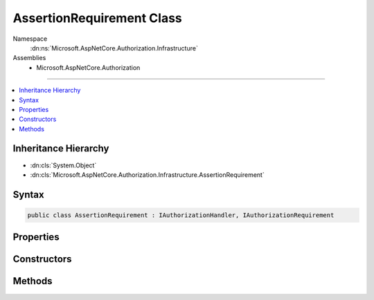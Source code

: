 

AssertionRequirement Class
==========================





Namespace
    :dn:ns:`Microsoft.AspNetCore.Authorization.Infrastructure`
Assemblies
    * Microsoft.AspNetCore.Authorization

----

.. contents::
   :local:



Inheritance Hierarchy
---------------------


* :dn:cls:`System.Object`
* :dn:cls:`Microsoft.AspNetCore.Authorization.Infrastructure.AssertionRequirement`








Syntax
------

.. code-block:: csharp

    public class AssertionRequirement : IAuthorizationHandler, IAuthorizationRequirement








.. dn:class:: Microsoft.AspNetCore.Authorization.Infrastructure.AssertionRequirement
    :hidden:

.. dn:class:: Microsoft.AspNetCore.Authorization.Infrastructure.AssertionRequirement

Properties
----------

.. dn:class:: Microsoft.AspNetCore.Authorization.Infrastructure.AssertionRequirement
    :noindex:
    :hidden:

    
    .. dn:property:: Microsoft.AspNetCore.Authorization.Infrastructure.AssertionRequirement.Handler
    
        
    
        
        Function that is called to handle this requirement
    
        
        :rtype: System.Func<System.Func`2>{Microsoft.AspNetCore.Authorization.AuthorizationContext<Microsoft.AspNetCore.Authorization.AuthorizationContext>, System.Threading.Tasks.Task<System.Threading.Tasks.Task`1>{System.Boolean<System.Boolean>}}
    
        
        .. code-block:: csharp
    
            public Func<AuthorizationContext, Task<bool>> Handler
            {
                get;
            }
    

Constructors
------------

.. dn:class:: Microsoft.AspNetCore.Authorization.Infrastructure.AssertionRequirement
    :noindex:
    :hidden:

    
    .. dn:constructor:: Microsoft.AspNetCore.Authorization.Infrastructure.AssertionRequirement.AssertionRequirement(System.Func<Microsoft.AspNetCore.Authorization.AuthorizationContext, System.Boolean>)
    
        
    
        
        :type assert: System.Func<System.Func`2>{Microsoft.AspNetCore.Authorization.AuthorizationContext<Microsoft.AspNetCore.Authorization.AuthorizationContext>, System.Boolean<System.Boolean>}
    
        
        .. code-block:: csharp
    
            public AssertionRequirement(Func<AuthorizationContext, bool> assert)
    
    .. dn:constructor:: Microsoft.AspNetCore.Authorization.Infrastructure.AssertionRequirement.AssertionRequirement(System.Func<Microsoft.AspNetCore.Authorization.AuthorizationContext, System.Threading.Tasks.Task<System.Boolean>>)
    
        
    
        
        :type assert: System.Func<System.Func`2>{Microsoft.AspNetCore.Authorization.AuthorizationContext<Microsoft.AspNetCore.Authorization.AuthorizationContext>, System.Threading.Tasks.Task<System.Threading.Tasks.Task`1>{System.Boolean<System.Boolean>}}
    
        
        .. code-block:: csharp
    
            public AssertionRequirement(Func<AuthorizationContext, Task<bool>> assert)
    

Methods
-------

.. dn:class:: Microsoft.AspNetCore.Authorization.Infrastructure.AssertionRequirement
    :noindex:
    :hidden:

    
    .. dn:method:: Microsoft.AspNetCore.Authorization.Infrastructure.AssertionRequirement.HandleAsync(Microsoft.AspNetCore.Authorization.AuthorizationContext)
    
        
    
        
        :type context: Microsoft.AspNetCore.Authorization.AuthorizationContext
        :rtype: System.Threading.Tasks.Task
    
        
        .. code-block:: csharp
    
            public Task HandleAsync(AuthorizationContext context)
    

